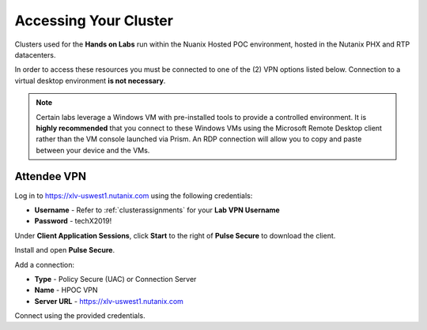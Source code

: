 .. _clusteraccess:

----------------------
Accessing Your Cluster
----------------------

Clusters used for the **Hands on Labs** run within the Nuanix Hosted POC environment, hosted in the Nutanix PHX and RTP datacenters.

In order to access these resources you must be connected to one of the (2) VPN options listed below. Connection to a virtual desktop environment **is not necessary**.

.. note::

  Certain labs leverage a Windows VM with pre-installed tools to provide a controlled environment. It is **highly recommended** that you connect to these Windows VMs using the Microsoft Remote Desktop client rather than the VM console launched via Prism. An RDP connection will allow you to copy and paste between your device and the VMs.


Attendee VPN
............

Log in to https://xlv-uswest1.nutanix.com using the following credentials:

- **Username** - Refer to :ref:`clusterassignments` for your **Lab VPN Username**
- **Password** - techX2019!

Under **Client Application Sessions**, click **Start** to the right of **Pulse Secure** to download the client.

Install and open **Pulse Secure**.

Add a connection:

- **Type** - Policy Secure (UAC) or Connection Server
- **Name** - HPOC VPN
- **Server URL** - https://xlv-uswest1.nutanix.com

Connect using the provided credentials.
